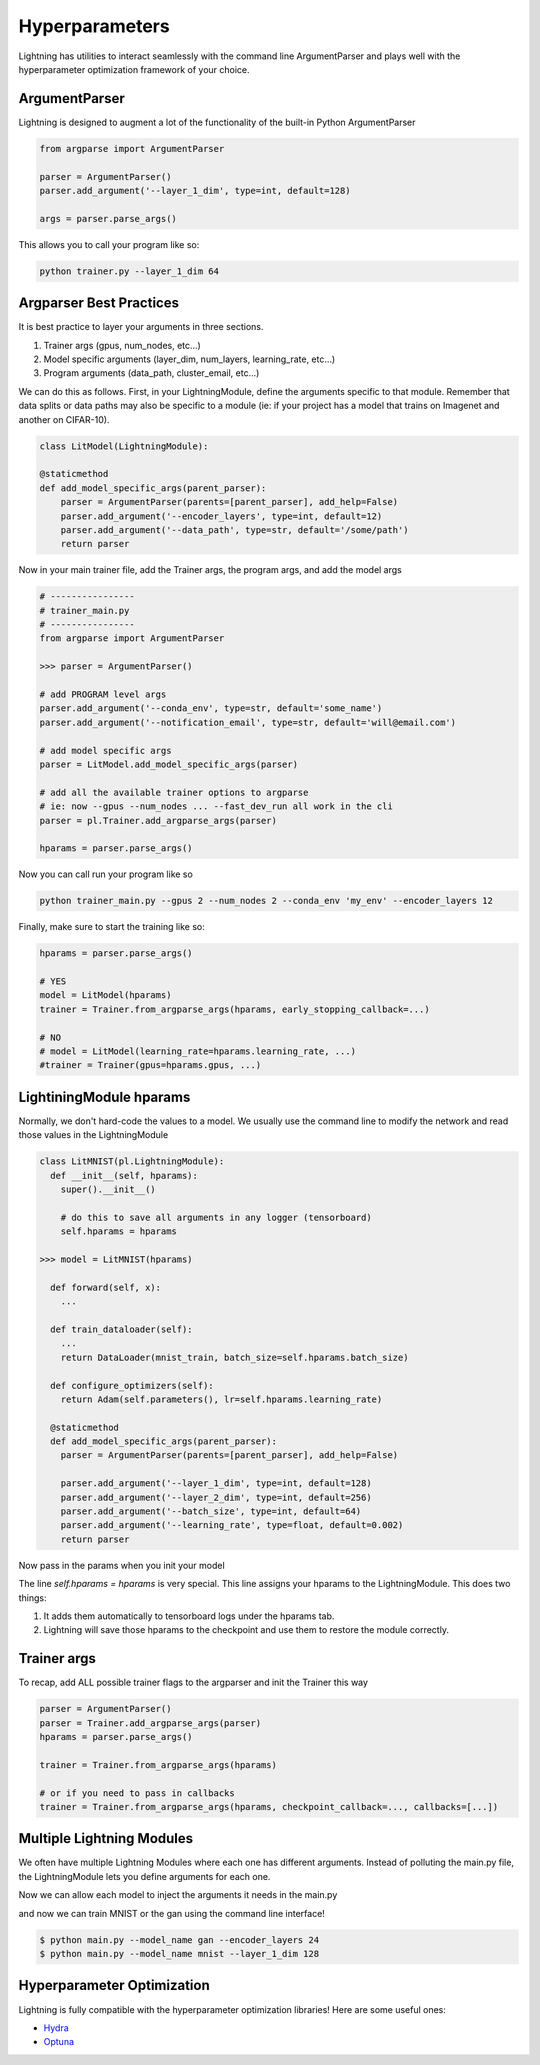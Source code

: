 .. testsetup:: *

    import torch
    from argparse import ArgumentParser, Namespace
    from pytorch_lightning.trainer.trainer import Trainer
    from pytorch_lightning.core.lightning import LightningModule
    import sys
    sys.argv = ['foo']


Hyperparameters
---------------
Lightning has utilities to interact seamlessly with the command line ArgumentParser
and plays well with the hyperparameter optimization framework of your choice.

ArgumentParser
^^^^^^^^^^^^^^
Lightning is designed to augment a lot of the functionality of the built-in Python ArgumentParser

.. code-block:: python

    from argparse import ArgumentParser

    parser = ArgumentParser()
    parser.add_argument('--layer_1_dim', type=int, default=128)

    args = parser.parse_args()

This allows you to call your program like so:

.. code-block:: bash

    python trainer.py --layer_1_dim 64


Argparser Best Practices
^^^^^^^^^^^^^^^^^^^^^^^^
It is best practice to layer your arguments in three sections.

1.  Trainer args (gpus, num_nodes, etc...)
2.  Model specific arguments (layer_dim, num_layers, learning_rate, etc...)
3.  Program arguments (data_path, cluster_email, etc...)

We can do this as follows. First, in your LightningModule, define the arguments
specific to that module. Remember that data splits or data paths may also be specific to
a module (ie: if your project has a model that trains on Imagenet and another on CIFAR-10).

.. code-block:: python

        class LitModel(LightningModule):

        @staticmethod
        def add_model_specific_args(parent_parser):
            parser = ArgumentParser(parents=[parent_parser], add_help=False)
            parser.add_argument('--encoder_layers', type=int, default=12)
            parser.add_argument('--data_path', type=str, default='/some/path')
            return parser

Now in your main trainer file, add the Trainer args, the program args, and add the model args

.. code-block:: python

    # ----------------
    # trainer_main.py
    # ----------------
    from argparse import ArgumentParser

    >>> parser = ArgumentParser()

    # add PROGRAM level args
    parser.add_argument('--conda_env', type=str, default='some_name')
    parser.add_argument('--notification_email', type=str, default='will@email.com')

    # add model specific args
    parser = LitModel.add_model_specific_args(parser)

    # add all the available trainer options to argparse
    # ie: now --gpus --num_nodes ... --fast_dev_run all work in the cli
    parser = pl.Trainer.add_argparse_args(parser)

    hparams = parser.parse_args()

Now you can call run your program like so

.. code-block:: bash

    python trainer_main.py --gpus 2 --num_nodes 2 --conda_env 'my_env' --encoder_layers 12

Finally, make sure to start the training like so:

.. code-block:: bash

    hparams = parser.parse_args()

    # YES
    model = LitModel(hparams)
    trainer = Trainer.from_argparse_args(hparams, early_stopping_callback=...)

    # NO
    # model = LitModel(learning_rate=hparams.learning_rate, ...)
    #trainer = Trainer(gpus=hparams.gpus, ...)


LightiningModule hparams
^^^^^^^^^^^^^^^^^^^^^^^^

Normally, we don't hard-code the values to a model. We usually use the command line to
modify the network and read those values in the LightningModule

.. code-block:: python

    class LitMNIST(pl.LightningModule):
      def __init__(self, hparams):
        super().__init__()

        # do this to save all arguments in any logger (tensorboard)
        self.hparams = hparams

    >>> model = LitMNIST(hparams)

      def forward(self, x):
        ...

      def train_dataloader(self):
        ...
        return DataLoader(mnist_train, batch_size=self.hparams.batch_size)

      def configure_optimizers(self):
        return Adam(self.parameters(), lr=self.hparams.learning_rate)

      @staticmethod
      def add_model_specific_args(parent_parser):
        parser = ArgumentParser(parents=[parent_parser], add_help=False)

        parser.add_argument('--layer_1_dim', type=int, default=128)
        parser.add_argument('--layer_2_dim', type=int, default=256)
        parser.add_argument('--batch_size', type=int, default=64)
        parser.add_argument('--learning_rate', type=float, default=0.002)
        return parser

Now pass in the params when you init your model

.. doctest::

    hparams = parse_args()
    model = LitMNIST(hparams)

The line `self.hparams = hparams` is very special. This line assigns your hparams to the LightningModule.
This does two things:

1.  It adds them automatically to tensorboard logs under the hparams tab.
2.  Lightning will save those hparams to the checkpoint and use them to restore the module correctly.

Trainer args
^^^^^^^^^^^^
To recap, add ALL possible trainer flags to the argparser and init the Trainer this way

.. code-block:: python

    parser = ArgumentParser()
    parser = Trainer.add_argparse_args(parser)
    hparams = parser.parse_args()

    trainer = Trainer.from_argparse_args(hparams)

    # or if you need to pass in callbacks
    trainer = Trainer.from_argparse_args(hparams, checkpoint_callback=..., callbacks=[...])


Multiple Lightning Modules
^^^^^^^^^^^^^^^^^^^^^^^^^^

We often have multiple Lightning Modules where each one has different arguments. Instead of
polluting the main.py file, the LightningModule lets you define arguments for each one.

.. doctest::

    class LitMNIST(pl.LightningModule):
        def __init__(self, hparams):
            super().__init__()
            self.layer_1 = torch.nn.Linear(28 * 28, hparams.layer_1_dim)

    >>> class GoodGAN(LightningModule):
    ...     def __init__(self, hparams):
    ...         super().__init__()
    ...         self.encoder = Encoder(layers=hparams.encoder_layers)
    ...
    ...     @staticmethod
    ...     def add_model_specific_args(parent_parser):
    ...         parser = ArgumentParser(parents=[parent_parser], add_help=False)
    ...         parser.add_argument('--encoder_layers', type=int, default=12)
    ...         return parser

    class GoodGAN(pl.LightningModule):
        def __init__(self, hparams):
            super().__init__()
            self.encoder = Encoder(layers=hparams.encoder_layers)

        @staticmethod
        def add_model_specific_args(parent_parser):
            parser = ArgumentParser(parents=[parent_parser])
            parser.add_argument('--encoder_layers', type=int, default=12)
            return parser

Now we can allow each model to inject the arguments it needs in the main.py

.. doctest::

    >>> def main(args):
    ...     # pick model
    ...     if args.model_name == 'gan':
    ...         model = GoodGAN(hparams=args)
    ...     elif args.model_name == 'mnist':
    ...         model = LitMNIST(hparams=args)
    ...
    ...     trainer = Trainer(max_epochs=args.max_epochs)
    ...     trainer.fit(model)

    >>> parser = ArgumentParser()
    >>> parser = Trainer.add_argparse_args(parser)

        model = LitMNIST(hparams=args)
        trainer = Trainer.from_argparse_args(args)
        trainer.fit(model)

    # let the model add what it wants
    >>> if temp_args.model_name == 'gan':
    ...     parser = GoodGAN.add_model_specific_args(parser)
    ... elif temp_args.model_name == 'mnist':
    ...     parser = LitMNIST.add_model_specific_args(parser)

        # figure out which model to use
        parser.add_argument('--model_name', type=str, default='gan', help='gan or mnist')

        # THIS LINE IS KEY TO PULL THE MODEL NAME
        temp_args, _ = parser.parse_known_args()

    # train
    >>> main(args)  # doctest: +SKIP

and now we can train MNIST or the gan using the command line interface!

.. code-block:: bash

    $ python main.py --model_name gan --encoder_layers 24
    $ python main.py --model_name mnist --layer_1_dim 128

Hyperparameter Optimization
^^^^^^^^^^^^^^^^^^^^^^^^^^^
Lightning is fully compatible with the hyperparameter optimization libraries!
Here are some useful ones:

- `Hydra <https://medium.com/pytorch/hydra-a-fresh-look-at-configuration-for-machine-learning-projects-50583186b710>`_
- `Optuna <https://github.com/optuna/optuna/blob/master/examples/pytorch_lightning_simple.py>`_
